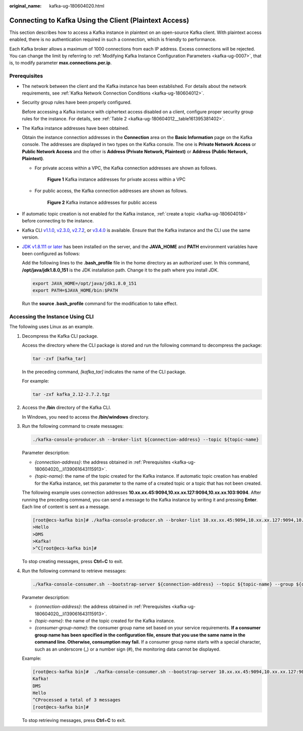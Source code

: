 :original_name: kafka-ug-180604020.html

.. _kafka-ug-180604020:

Connecting to Kafka Using the Client (Plaintext Access)
=======================================================

This section describes how to access a Kafka instance in plaintext on an open-source Kafka client. With plaintext access enabled, there is no authentication required in such a connection, which is friendly to performance.

Each Kafka broker allows a maximum of 1000 connections from each IP address. Excess connections will be rejected. You can change the limit by referring to :ref:`Modifying Kafka Instance Configuration Parameters <kafka-ug-0007>`, that is, to modify parameter **max.connections.per.ip**.

Prerequisites
-------------

-  The network between the client and the Kafka instance has been established. For details about the network requirements, see :ref:`Kafka Network Connection Conditions <kafka-ug-180604012>`.

-  Security group rules have been properly configured.

   Before accessing a Kafka instance with ciphertext access disabled on a client, configure proper security group rules for the instance. For details, see :ref:`Table 2 <kafka-ug-180604012__table161395381402>`.

-  .. _kafka-ug-180604020__li139061643115913:

   The Kafka instance addresses have been obtained.

   Obtain the instance connection addresses in the **Connection** area on the **Basic Information** page on the Kafka console. The addresses are displayed in two types on the Kafka console. The one is **Private Network Access** or **Public Network Access** and the other is **Address (Private Network, Plaintext)** or **Address (Public Network, Plaintext)**.

   -  For private access within a VPC, the Kafka connection addresses are shown as follows.


      .. figure:: /_static/images/en-us_image_0000001756356494.png
         :alt: **Figure 1** Kafka instance addresses for private access within a VPC

         **Figure 1** Kafka instance addresses for private access within a VPC

   -  For public access, the Kafka connection addresses are shown as follows.


      .. figure:: /_static/images/en-us_image_0000001756206030.png
         :alt: **Figure 2** Kafka instance addresses for public access

         **Figure 2** Kafka instance addresses for public access

-  If automatic topic creation is not enabled for the Kafka instance, :ref:`create a topic <kafka-ug-180604018>` before connecting to the instance.

-  Kafka CLI `v1.1.0 <https://archive.apache.org/dist/kafka/1.1.0/kafka_2.11-1.1.0.tgz>`__, `v2.3.0 <https://archive.apache.org/dist/kafka/2.3.0/kafka_2.11-2.3.0.tgz>`__, `v2.7.2 <https://archive.apache.org/dist/kafka/2.7.2/kafka_2.12-2.7.2.tgz>`__, or `v3.4.0 <https://archive.apache.org/dist/kafka/3.4.0/kafka_2.12-3.4.0.tgz>`__ is available. Ensure that the Kafka instance and the CLI use the same version.

-  `JDK v1.8.111 or later <https://www.oracle.com/java/technologies/downloads/#java8>`__ has been installed on the server, and the **JAVA_HOME** and **PATH** environment variables have been configured as follows:

   Add the following lines to the **.bash_profile** file in the home directory as an authorized user. In this command, **/opt/java/jdk1.8.0_151** is the JDK installation path. Change it to the path where you install JDK.

   .. code-block::

      export JAVA_HOME=/opt/java/jdk1.8.0_151
      export PATH=$JAVA_HOME/bin:$PATH

   Run the **source .bash_profile** command for the modification to take effect.

Accessing the Instance Using CLI
--------------------------------

The following uses Linux as an example.

#. Decompress the Kafka CLI package.

   Access the directory where the CLI package is stored and run the following command to decompress the package:

   .. code-block::

      tar -zxf [kafka_tar]

   In the preceding command, *[kafka_tar]* indicates the name of the CLI package.

   For example:

   .. code-block::

      tar -zxf kafka_2.12-2.7.2.tgz

#. Access the **/bin** directory of the Kafka CLI.

   In Windows, you need to access the **/bin/windows** directory.

#. Run the following command to create messages:

   .. code-block::

      ./kafka-console-producer.sh --broker-list ${connection-address} --topic ${topic-name}

   Parameter description:

   -  *{connection-address}*: the address obtained in :ref:`Prerequisites <kafka-ug-180604020__li139061643115913>`.
   -  *{topic-name}*: the name of the topic created for the Kafka instance. If automatic topic creation has enabled for the Kafka instance, set this parameter to the name of a created topic or a topic that has not been created.

   The following example uses connection addresses **10.xx.xx.45:9094,10.xx.xx.127:9094,10.xx.xx.103:9094**. After running the preceding command, you can send a message to the Kafka instance by writing it and pressing **Enter**. Each line of content is sent as a message.

   .. code-block:: console

      [root@ecs-kafka bin]# ./kafka-console-producer.sh --broker-list 10.xx.xx.45:9094,10.xx.xx.127:9094,10.xx.xx.103:9094  --topic topic-demo
      >Hello
      >DMS
      >Kafka!
      >^C[root@ecs-kafka bin]#

   To stop creating messages, press **Ctrl**\ +\ **C** to exit.

#. Run the following command to retrieve messages:

   .. code-block::

      ./kafka-console-consumer.sh --bootstrap-server ${connection-address} --topic ${topic-name} --group ${consumer-group-name} --from-beginning

   Parameter description:

   -  *{connection-address}*: the address obtained in :ref:`Prerequisites <kafka-ug-180604020__li139061643115913>`.
   -  *{topic-name}*: the name of the topic created for the Kafka instance.
   -  *{consumer-group-name}*: the consumer group name set based on your service requirements. **If a consumer group name has been specified in the configuration file, ensure that you use the same name in the command line. Otherwise, consumption may fail.** If a consumer group name starts with a special character, such as an underscore (_) or a number sign (#), the monitoring data cannot be displayed.

   Example:

   .. code-block:: console

      [root@ecs-kafka bin]#  ./kafka-console-consumer.sh --bootstrap-server 10.xx.xx.45:9094,10.xx.xx.127:9094,10.xx.xx.103:9094 --topic topic-demo --group order-test --from-beginning
      Kafka!
      DMS
      Hello
      ^CProcessed a total of 3 messages
      [root@ecs-kafka bin]#

   To stop retrieving messages, press **Ctrl**\ +\ **C** to exit.
